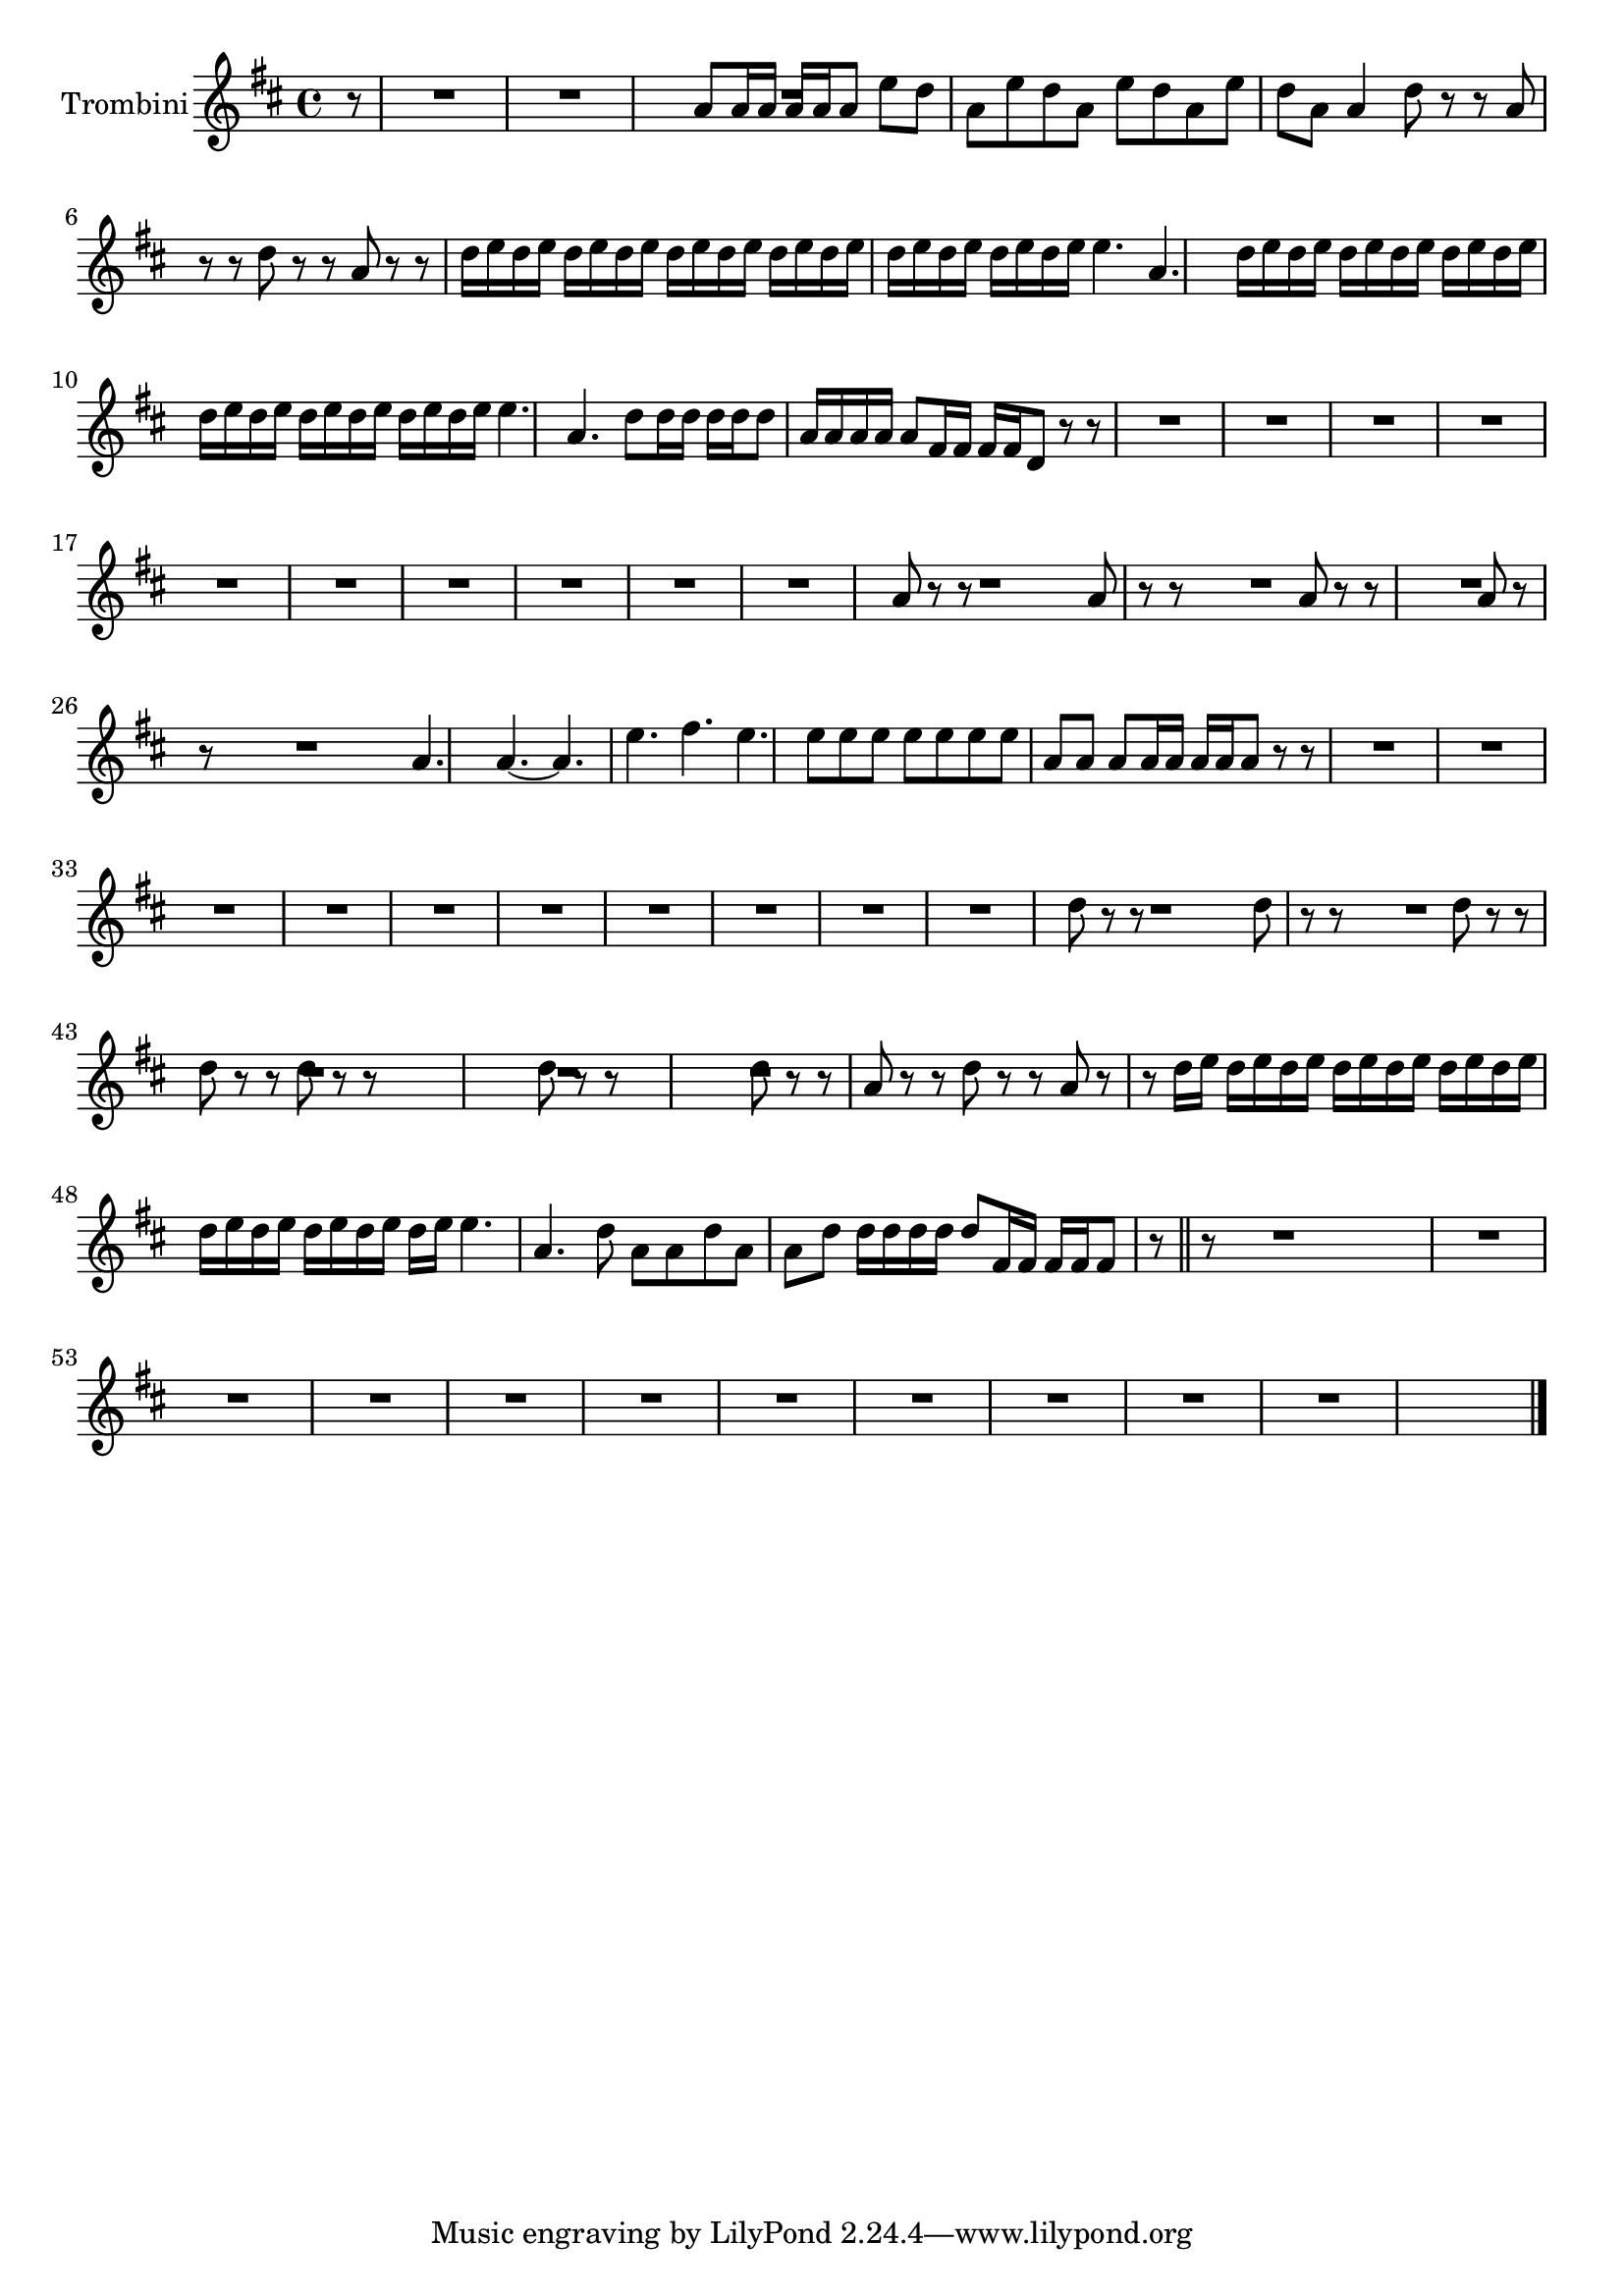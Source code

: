\new Staff  {
	\set Staff.instrumentName="Trombini"
	\set Staff.midiInstrument="trumpet"
	\transposition es
	\key d \major
	\clef treble
	\relative c'' {
		\partial 8 r8 |
		R4.*6 |
		a8 a16 a a a |
		a8 e' d |
		a e' d |
		a e' d |
		a e' d |
		a a4 |
		d8 r r |
		a r r |
		d r r |
		a r r |
		d16 e d e d e |
		d e d e d e |
		d e d e d e |
		d e d e d e |
		e4. |
		a, |
		d16 e d e d e |
		d e d e d e |
		d e d e d e |
		d e d e d e |
		e4. |
		a, |
		d8 d16 d d d |
		d8 a16 a a a |
		a8 fis16 fis fis fis |
		d8 r r |
		R4.*27 |
		a'8 r r |
		R4. |
		a8 r r |
		R4. |
		a8 r r |
		R4.*2 |
		a8 r r |
		R4.*2 |
		a4. |
		a~ |
		a |
		e' |
		fis |
		e |
		e8 e e |
		e e e |
		e a, a |
		a a16 a a a |
		a8 r r |
		R4.*27 |
		d8 r r |
		R4. |
		d8 r r |
		R4. |
		d8 r r |
		d r r |
		d r r |
		R4.*2 |
		d8 r r |
		R4.*2 |
		d8 r r |
		a r r |
		d r r |
		a r r |
		d16 e d e d e |
		d e d e d e |
		d e d e d e |
		d e d e d e |
		e4. |
		a, |
		d8 a a |
		d a a |
		d d16 d d d |
		d8 fis,16 fis fis fis |
		fis8 r \bar "||" r |
		R4.*31 |
	\bar "|."
	}

}

